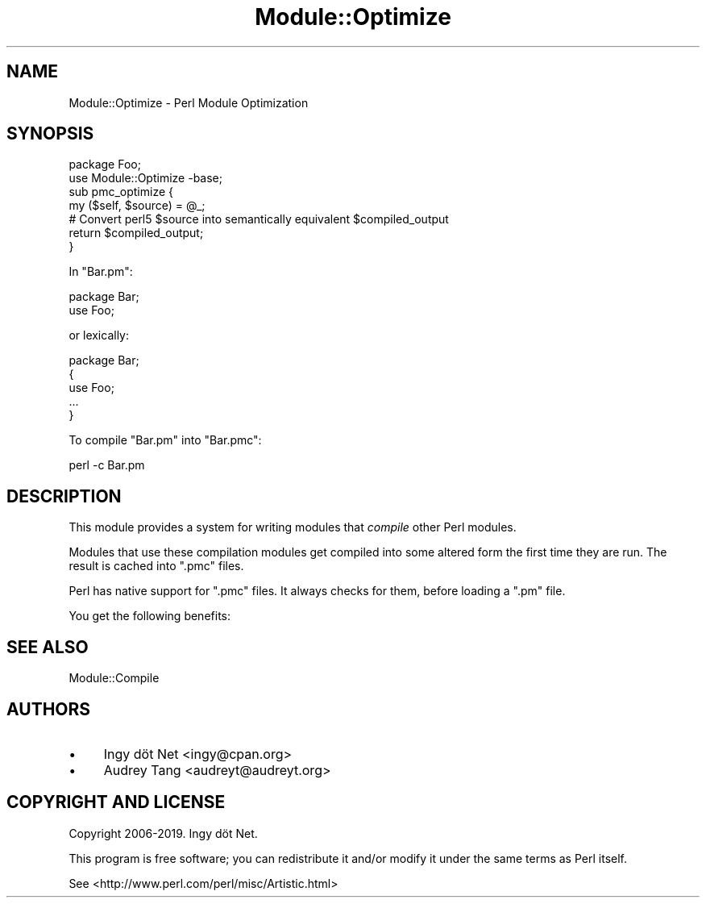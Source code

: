 .\" Automatically generated by Pod::Man 4.14 (Pod::Simple 3.40)
.\"
.\" Standard preamble:
.\" ========================================================================
.de Sp \" Vertical space (when we can't use .PP)
.if t .sp .5v
.if n .sp
..
.de Vb \" Begin verbatim text
.ft CW
.nf
.ne \\$1
..
.de Ve \" End verbatim text
.ft R
.fi
..
.\" Set up some character translations and predefined strings.  \*(-- will
.\" give an unbreakable dash, \*(PI will give pi, \*(L" will give a left
.\" double quote, and \*(R" will give a right double quote.  \*(C+ will
.\" give a nicer C++.  Capital omega is used to do unbreakable dashes and
.\" therefore won't be available.  \*(C` and \*(C' expand to `' in nroff,
.\" nothing in troff, for use with C<>.
.tr \(*W-
.ds C+ C\v'-.1v'\h'-1p'\s-2+\h'-1p'+\s0\v'.1v'\h'-1p'
.ie n \{\
.    ds -- \(*W-
.    ds PI pi
.    if (\n(.H=4u)&(1m=24u) .ds -- \(*W\h'-12u'\(*W\h'-12u'-\" diablo 10 pitch
.    if (\n(.H=4u)&(1m=20u) .ds -- \(*W\h'-12u'\(*W\h'-8u'-\"  diablo 12 pitch
.    ds L" ""
.    ds R" ""
.    ds C` ""
.    ds C' ""
'br\}
.el\{\
.    ds -- \|\(em\|
.    ds PI \(*p
.    ds L" ``
.    ds R" ''
.    ds C`
.    ds C'
'br\}
.\"
.\" Escape single quotes in literal strings from groff's Unicode transform.
.ie \n(.g .ds Aq \(aq
.el       .ds Aq '
.\"
.\" If the F register is >0, we'll generate index entries on stderr for
.\" titles (.TH), headers (.SH), subsections (.SS), items (.Ip), and index
.\" entries marked with X<> in POD.  Of course, you'll have to process the
.\" output yourself in some meaningful fashion.
.\"
.\" Avoid warning from groff about undefined register 'F'.
.de IX
..
.nr rF 0
.if \n(.g .if rF .nr rF 1
.if (\n(rF:(\n(.g==0)) \{\
.    if \nF \{\
.        de IX
.        tm Index:\\$1\t\\n%\t"\\$2"
..
.        if !\nF==2 \{\
.            nr % 0
.            nr F 2
.        \}
.    \}
.\}
.rr rF
.\" ========================================================================
.\"
.IX Title "Module::Optimize 3"
.TH Module::Optimize 3 "2019-12-25" "perl v5.32.0" "User Contributed Perl Documentation"
.\" For nroff, turn off justification.  Always turn off hyphenation; it makes
.\" way too many mistakes in technical documents.
.if n .ad l
.nh
.SH "NAME"
Module::Optimize \- Perl Module Optimization
.SH "SYNOPSIS"
.IX Header "SYNOPSIS"
.Vb 2
\&    package Foo;
\&    use Module::Optimize \-base;
\&
\&    sub pmc_optimize {
\&        my ($self, $source) = @_;
\&        # Convert perl5 $source into semantically equivalent $compiled_output
\&        return $compiled_output;
\&    }
.Ve
.PP
In \f(CW\*(C`Bar.pm\*(C'\fR:
.PP
.Vb 1
\&    package Bar;
\&
\&    use Foo;
.Ve
.PP
or lexically:
.PP
.Vb 1
\&    package Bar;
\&
\&    {
\&        use Foo;
\&        ...
\&    }
.Ve
.PP
To compile \f(CW\*(C`Bar.pm\*(C'\fR into \f(CW\*(C`Bar.pmc\*(C'\fR:
.PP
.Vb 1
\&    perl \-c Bar.pm
.Ve
.SH "DESCRIPTION"
.IX Header "DESCRIPTION"
This module provides a system for writing modules that \fIcompile\fR other
Perl modules.
.PP
Modules that use these compilation modules get compiled into some altered form
the first time they are run. The result is cached into \f(CW\*(C`.pmc\*(C'\fR files.
.PP
Perl has native support for \f(CW\*(C`.pmc\*(C'\fR files. It always checks for them, before
loading a \f(CW\*(C`.pm\*(C'\fR file.
.PP
You get the following benefits:
.SH "SEE ALSO"
.IX Header "SEE ALSO"
Module::Compile
.SH "AUTHORS"
.IX Header "AUTHORS"
.IP "\(bu" 4
Ingy döt Net <ingy@cpan.org>
.IP "\(bu" 4
Audrey Tang <audreyt@audreyt.org>
.SH "COPYRIGHT AND LICENSE"
.IX Header "COPYRIGHT AND LICENSE"
Copyright 2006\-2019. Ingy döt Net.
.PP
This program is free software; you can redistribute it and/or modify it under
the same terms as Perl itself.
.PP
See <http://www.perl.com/perl/misc/Artistic.html>

